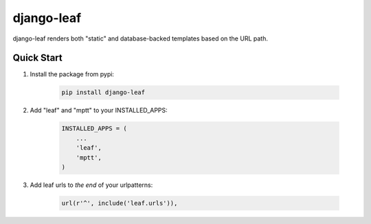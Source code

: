 django-leaf
===========

django-leaf renders both "static" and database-backed templates based on the URL path.

Quick Start
-----------

1. Install the package from pypi:

    .. code-block:: bash

        pip install django-leaf

2. Add "leaf" and "mptt" to your INSTALLED_APPS:

    .. code-block:: python

        INSTALLED_APPS = (
            ...
            'leaf',
            'mptt',
        )

3. Add leaf urls to *the end* of your urlpatterns:

    .. code-block:: python

        url(r'^', include('leaf.urls')),


